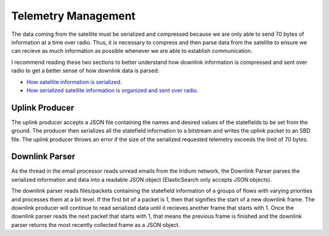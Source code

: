 =======================
Telemetry Management
=======================

The data coming from the satellite must be serialized and compressed because we are only able to send 70 bytes of information at a time over radio. 
Thus, it is necessary to compress and then parse data from the satellite to ensure we can recieve as much information as possible whenever 
we are able to establish communication.

I recommend reading these two sections to better understand how downlink information is compressed and sent over radio to get a better sense of
how downlink data is parsed:

* `How satellite information is serialized  <https://pan-software.readthedocs.io/en/latest/flight_software/serializer.html>`_.

* `How serialized satellite information is organized and sent over radio <https://pan-software.readthedocs.io/en/latest/flight_software/subsystems/telemetry.html#downlink-producer>`_.

Uplink Producer
================
The uplink producer accepts a JSON file containing the names and desired values of the statefields to be set from the ground. The producer
then serializes all the statefield information to a bitstream and writes the uplink packet to an SBD file. The uplink producer throws an
error if the size of the serialized requested telemetry exceeds the limit of 70 bytes.

Downlink Parser
================
As the thread in the email processor reads unread emails from the Iridium network, the Downlink Parser parses the serialized information and data into a readable
JSON object (ElasticSearch only accepts JSON objects). 

The downlink parser reads files/packets containing the statefield information of a groups of flows with varying priorities and processes them at a bit level. If the first bit of a packet is 1, then that signifies the start of a new downlink frame. 
The downlink producer will continue to read serialized data until it recieves another frame that starts with 1. Once the downlink parser reads the next packet that starts with 1, that means the previous frame is finished and the downlink parser 
returns the most recently collected frame as a JSON object.